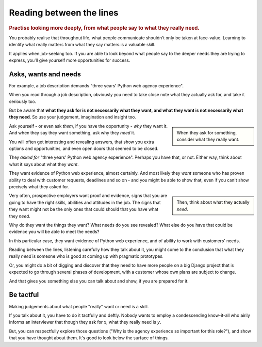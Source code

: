.. _between-the-lines:

=========================
Reading between the lines
=========================

..  rubric:: Practise looking more deeply, from what people say to what they really need.

You probably realise that throughout life, what people communicate shouldn't only be taken at face-value. Learning to identify what really matters from what they say matters is a valuable skill.

It applies when job-seeking too. If you are able to look beyond what people say to the deeper needs they are trying to express, you'll give yourself more opportunities for success.


Asks, wants and needs
================================

For example, a job description demands "three years' Python web agency experience".

When you read through a job description, obviously you need to take close note what they actually ask for, and take it seriously too.

But be aware that **what they ask for is not necessarily what they want, and what they want is not necessarily what they need**. So use your judgement, imagination and insight too.

..  sidebar::

    When they ask for something, consider what they really want.

Ask yourself - or even ask *them*, if you have the opportunity - *why* they want it. And when they say they want something, ask why they *need* it.

You will often get interesting and revealing answers, that show you extra options and opportunities, and even open doors that seemed to be closed.

They *asked for* "three years' Python web agency experience". Perhaps you have that, or not. Either way, think about what it says about what they *want*.

They want evidence of Python web experience, almost certainly. And most likely they *want* someone who has proven ability to deal with customer requests, deadlines and so on - and you might be able to show that, even if you can't show precisely what they asked for.

..  sidebar::

    Then, think about what they actually *need*.

Very often, prospective employers want proof and evidence, signs that you are going to have the right skills, abilities and attitudes in the job. The signs that they want might not be the only ones that could should that you have what they *need*.

Why do they want the things they want? What needs do you see revealed? What else do you have that could be evidence you will be able to meet the needs?

In this particular case, they want evidence of Python web experience, and of ability to work with customers' needs.

Reading between the lines, listening carefully how they talk about it, you might come to the conclusion that what they really *need* is someone who is good at coming up with pragmatic prototypes.

Or, you might do a bit of digging and discover that they need to have more people on a big Django project that is expected to go through several phases of development, with a customer whose own plans are subject to change.

And that gives you something else you can talk about and show, if you are prepared for it.


Be tactful
==========

Making judgements about what people "really" want or need is a skill.

If you talk about it, you have to do it tactfully and deftly. Nobody wants to employ a condescending know-it-all who airily informs an interviewer that though they ask for *x*, what they really need is *y*.

But, you can respectfully explore those questions ("Why is the agency experience so important for this role?"), and show that you have thought about them. It's good to look below the surface of things.
